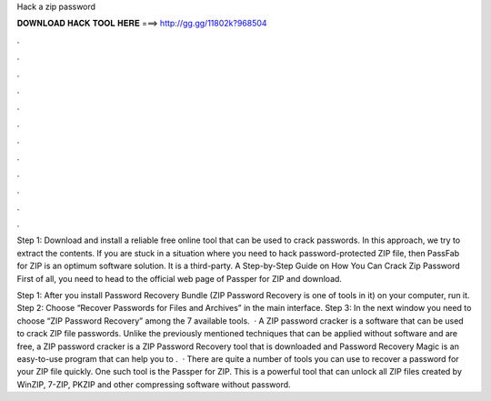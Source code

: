 Hack a zip password



𝐃𝐎𝐖𝐍𝐋𝐎𝐀𝐃 𝐇𝐀𝐂𝐊 𝐓𝐎𝐎𝐋 𝐇𝐄𝐑𝐄 ===> http://gg.gg/11802k?968504



.



.



.



.



.



.



.



.



.



.



.



.

Step 1: Download and install a reliable free online tool that can be used to crack passwords. In this approach, we try to extract the contents. If you are stuck in a situation where you need to hack password-protected ZIP file, then PassFab for ZIP is an optimum software solution. It is a third-party. A Step-by-Step Guide on How You Can Crack Zip Password First of all, you need to head to the official web page of Passper for ZIP and download.

Step 1: After you install Password Recovery Bundle (ZIP Password Recovery is one of tools in it) on your computer, run it. Step 2: Choose “Recover Passwords for Files and Archives” in the main interface. Step 3: In the next window you need to choose “ZIP Password Recovery” among the 7 available tools.  · A ZIP password cracker is a software that can be used to crack ZIP file passwords. Unlike the previously mentioned techniques that can be applied without software and are free, a ZIP password cracker is a ZIP Password Recovery tool that is downloaded and  Password Recovery Magic is an easy-to-use program that can help you to .  · There are quite a number of tools you can use to recover a password for your ZIP file quickly. One such tool is the Passper for ZIP. This is a powerful tool that can unlock all ZIP files created by WinZIP, 7-ZIP, PKZIP and other compressing software without password.

